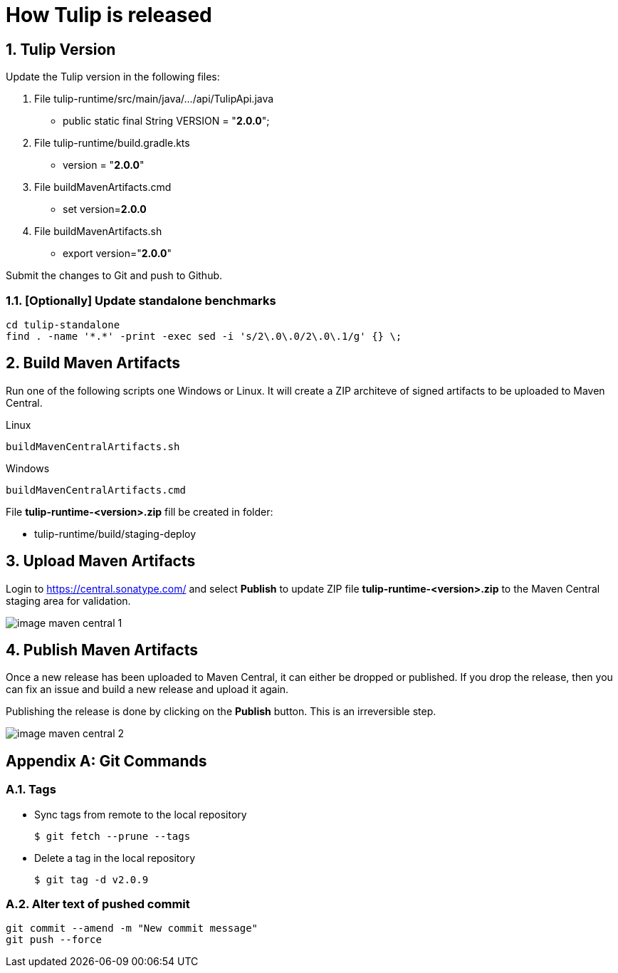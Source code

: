 = How Tulip is released
:sectnums:

== Tulip Version

Update the Tulip version in the following files:

. File tulip-runtime/src/main/java/.../api/TulipApi.java
** public static final String VERSION = "**2.0.0**";

. File tulip-runtime/build.gradle.kts
** version = "**2.0.0**"

. File buildMavenArtifacts.cmd
** set version=**2.0.0**

. File buildMavenArtifacts.sh
** export version="**2.0.0**"

Submit the changes to Git and push to Github.


=== [Optionally] Update standalone benchmarks

----
cd tulip-standalone
find . -name '*.*' -print -exec sed -i 's/2\.0\.0/2\.0\.1/g' {} \;
----

== Build Maven Artifacts

Run one of the following scripts one Windows or Linux. It will create a ZIP architeve of signed artifacts to be uploaded to Maven Central.

Linux::

[source,bash]
----
buildMavenCentralArtifacts.sh
----

Windows::

[source,cmd]
----
buildMavenCentralArtifacts.cmd
----

File **tulip-runtime-<version>.zip** fill be created in folder:

* tulip-runtime/build/staging-deploy

== Upload Maven Artifacts

Login to https://central.sonatype.com/ and select *Publish* to update ZIP file **tulip-runtime-<version>.zip** to the Maven Central staging area for validation.

image::images/image-maven-central-1.png[]

== Publish Maven Artifacts

Once a new release has been uploaded to Maven Central, it can either be dropped or published.  If you drop the release, then you can fix an issue and build a new release and upload it again.

Publishing the release is done by clicking on the **Publish** button. This is an irreversible step.

image::images/image-maven-central-2.png[]

[appendix]

== Git Commands

=== Tags

* Sync tags from remote to the local repository
+
[source,bash]
----
$ git fetch --prune --tags
----
* Delete a tag in the local repository
+
[source,bash]
----
$ git tag -d v2.0.9
----

=== Alter text of pushed commit

[source,bash]
----
git commit --amend -m "New commit message"
git push --force
----
